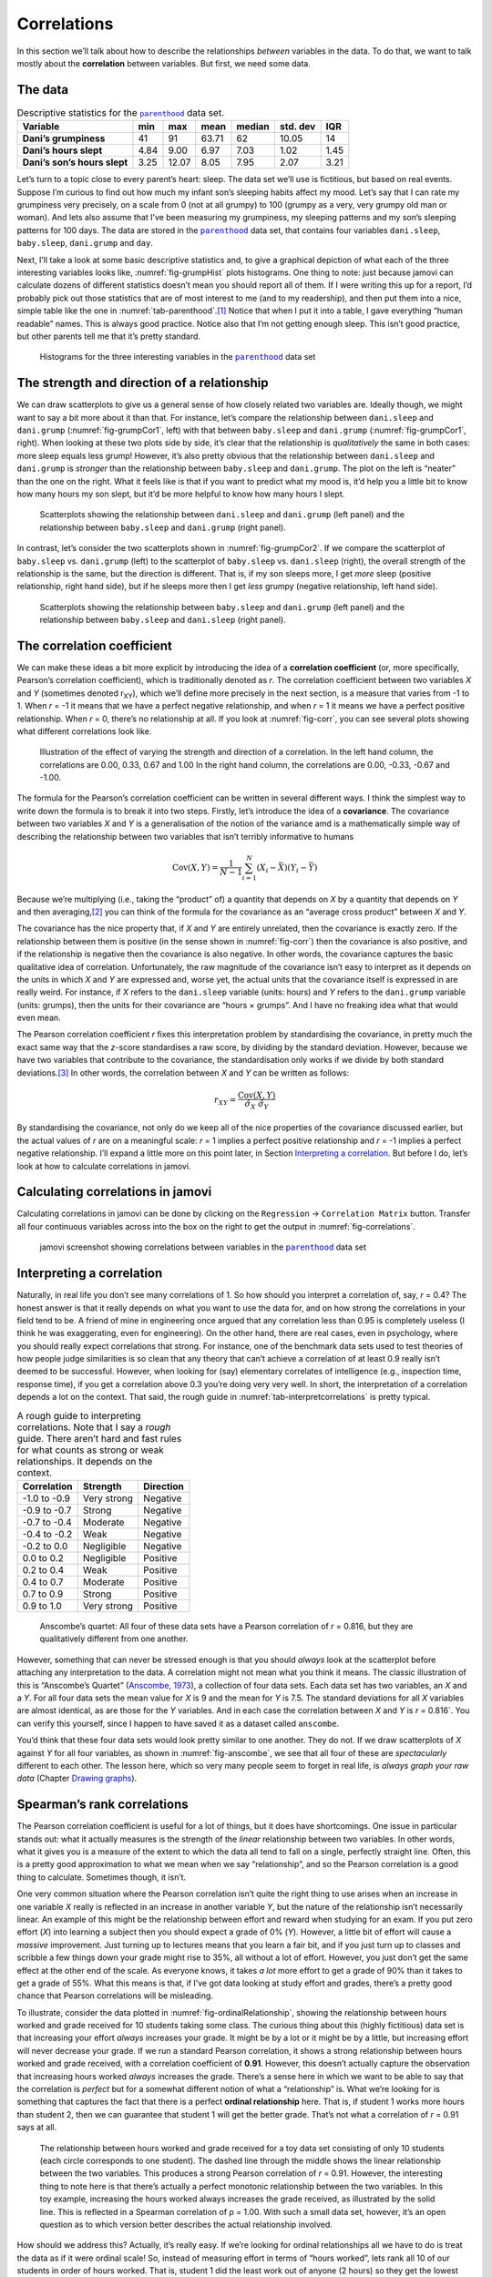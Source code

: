 .. sectionauthor:: `Danielle J. Navarro <https://djnavarro.net/>`_ and `David R. Foxcroft <https://www.davidfoxcroft.com/>`_

Correlations
------------

In this section we’ll talk about how to describe the relationships
*between* variables in the data. To do that, we want to talk mostly
about the **correlation** between variables. But first, we need some
data.

The data
~~~~~~~~

.. _tab-parenthood:
.. table:: Descriptive statistics for the |parenthood|_ data set.

   +------------------------------+-------+-------+-------+--------+----------+-------+
   | Variable                     | min   | max   | mean  | median | std. dev | IQR   |
   +==============================+=======+=======+=======+========+==========+=======+
   | **Dani’s grumpiness**        | 41    | 91    | 63.71 |  62    |    10.05 | 14    |
   +------------------------------+-------+-------+-------+--------+----------+-------+
   | **Dani’s hours slept**       |  4.84 |  9.00 |  6.97 |   7.03 |     1.02 |  1.45 |
   +------------------------------+-------+-------+-------+--------+----------+-------+
   | **Dani’s son’s hours slept** |  3.25 | 12.07 |  8.05 |   7.95 |     2.07 |  3.21 |
   +------------------------------+-------+-------+-------+--------+----------+-------+

Let’s turn to a topic close to every parent’s heart: sleep. The data set
we’ll use is fictitious, but based on real events. Suppose I’m curious
to find out how much my infant son’s sleeping habits affect my mood.
Let’s say that I can rate my grumpiness very precisely, on a scale from
0 (not at all grumpy) to 100 (grumpy as a very, very grumpy old man or
woman). And lets also assume that I’ve been measuring my grumpiness, my
sleeping patterns and my son’s sleeping patterns for 100 days. The data
are stored in the |parenthood|_ data set, that contains four variables
``dani.sleep``, ``baby.sleep``, ``dani.grump`` and ``day``.

Next, I’ll take a look at some basic descriptive statistics and, to give
a graphical depiction of what each of the three interesting variables
looks like, :numref:`fig-grumpHist` plots histograms. One thing to note:
just because jamovi can calculate dozens of different statistics doesn’t
mean you should report all of them. If I were writing this up for a report,
I’d probably pick out those statistics that are of most interest to me (and
to my readership), and then put them into a nice, simple table like the one
in :numref:`tab-parenthood`.\ [#]_ Notice that when I put it into a
table, I gave everything “human readable” names. This is always good
practice. Notice also that I’m not getting enough sleep. This isn’t good
practice, but other parents tell me that it’s pretty standard.

.. ----------------------------------------------------------------------------

.. _fig-grumpHist:
.. figure:: ../_images/lsj_grumpHist.*
   :alt: Histograms for three variables from the |parenthood| data set

   Histograms for the three interesting variables in the |parenthood|_ data
   set
   
.. ----------------------------------------------------------------------------

The strength and direction of a relationship
~~~~~~~~~~~~~~~~~~~~~~~~~~~~~~~~~~~~~~~~~~~~

We can draw scatterplots to give us a general sense of how closely
related two variables are. Ideally though, we might want to say a bit
more about it than that. For instance, let’s compare the relationship
between ``dani.sleep`` and ``dani.grump`` (:numref:`fig-grumpCor1`, left)
with that between ``baby.sleep`` and ``dani.grump`` (:numref:`fig-grumpCor1`,
right). When looking at these two plots side by side, it’s clear that the
relationship is *qualitatively* the same in both cases: more sleep
equals less grump! However, it’s also pretty obvious that the
relationship between ``dani.sleep`` and ``dani.grump`` is *stronger* than
the relationship between ``baby.sleep`` and ``dani.grump``. The plot on
the left is “neater” than the one on the right. What it feels like is
that if you want to predict what my mood is, it’d help you a little bit
to know how many hours my son slept, but it’d be more helpful to know
how many hours I slept.

.. ----------------------------------------------------------------------------

.. _fig-grumpCor1:
.. figure:: ../_images/lsj_grumpCor1.*
   :alt: Scatterplots between ``dani.sleep`` and ``baby.sleep`` to ``dani.grump``

   Scatterplots showing the relationship between ``dani.sleep`` and
   ``dani.grump`` (left panel) and the relationship between ``baby.sleep`` and
   ``dani.grump`` (right panel).
   
.. ----------------------------------------------------------------------------

In contrast, let’s consider the two scatterplots shown in
:numref:`fig-grumpCor2`. If we compare the
scatterplot of ``baby.sleep`` vs. ``dani.grump`` (left) to the
scatterplot of ``baby.sleep`` vs. ``dani.sleep`` (right), the overall
strength of the relationship is the same, but the direction is
different. That is, if my son sleeps more, I get *more* sleep (positive
relationship, right hand side), but if he sleeps more then I get *less*
grumpy (negative relationship, left hand side).

.. ----------------------------------------------------------------------------

.. _fig-grumpCor2:
.. figure:: ../_images/lsj_grumpCor2.*
   :alt: Scatterplots between baby.sleep to dani.grump and dani.sleep

   Scatterplots showing the relationship between ``baby.sleep`` and
   ``dani.grump`` (left panel) and the relationship between ``baby.sleep`` and
   ``dani.sleep`` (right panel).
   
.. ----------------------------------------------------------------------------

The correlation coefficient
~~~~~~~~~~~~~~~~~~~~~~~~~~~

We can make these ideas a bit more explicit by introducing the idea of a
**correlation coefficient** (or, more specifically, Pearson’s correlation
coefficient), which is traditionally denoted as *r*. The correlation
coefficient between two variables *X* and *Y* (sometimes denoted r\ :sub:`XY`),
which we’ll define more precisely in the next section, is a measure that varies
from -1 to 1. When *r* = -1 it means that we have a perfect negative
relationship, and when *r* = 1 it means we have a perfect positive relationship.
When *r* = 0, there’s no relationship at all. If you look at :numref:`fig-corr`,
you can see several plots showing what different correlations look like.

.. ----------------------------------------------------------------------------

.. _fig-corr:
.. figure:: ../_images/lsj_corr.*
   :alt: Effect of varying the strength and direction of a correlation

   Illustration of the effect of varying the strength and direction of a
   correlation. In the left hand column, the correlations are 0.00, 0.33, 0.67
   and 1.00 In the right hand column, the correlations are 0.00, -0.33, -0.67
   and -1.00.
   
.. ----------------------------------------------------------------------------

The formula for the Pearson’s correlation coefficient can be written in
several different ways. I think the simplest way to write down the
formula is to break it into two steps. Firstly, let’s introduce the idea
of a **covariance**. The covariance between two variables *X* and
*Y* is a generalisation of the notion of the variance amd is a
mathematically simple way of describing the relationship between two
variables that isn’t terribly informative to humans

.. math:: \mbox{Cov}(X,Y) = \frac{1}{N-1} \sum_{i=1}^N \left(X_i - \bar{X} \right) \left(Y_i - \bar{Y} \right)

Because we’re multiplying (i.e., taking the “product” of) a quantity
that depends on *X* by a quantity that depends on *Y* and
then averaging,\ [#]_ you can think of the formula for the covariance as
an “average cross product” between *X* and *Y*.

The covariance has the nice property that, if *X* and *Y* are entirely
unrelated, then the covariance is exactly zero. If the relationship between
them is positive (in the sense shown in :numref:`fig-corr`) then the covariance
is also positive, and if the relationship is negative then the covariance is
also negative. In other words, the covariance captures the basic qualitative
idea of correlation. Unfortunately, the raw magnitude of the covariance isn’t
easy to interpret as it depends on the units in which *X* and *Y* are expressed
and, worse yet, the actual units that the covariance itself is expressed in are
really weird. For instance, if *X* refers to the ``dani.sleep`` variable (units:
hours) and *Y* refers to the ``dani.grump`` variable (units: grumps), then the
units for their covariance are “hours × grumps”. And I have no freaking idea
what that would even mean.

The Pearson correlation coefficient *r* fixes this interpretation
problem by standardising the covariance, in pretty much the exact same
way that the *z*-score standardises a raw score, by dividing by
the standard deviation. However, because we have two variables that
contribute to the covariance, the standardisation only works if we
divide by both standard deviations.\ [#]_ In other words, the correlation
between *X* and *Y* can be written as follows:

.. math:: r_{XY}  = \frac{\mbox{Cov}(X,Y)}{ \hat{\sigma}_X \ \hat{\sigma}_Y}

By standardising the covariance, not only do we keep all of the nice properties
of the covariance discussed earlier, but the actual values of *r* are on a
meaningful scale: *r* = 1 implies a perfect positive relationship and *r* = -1
implies a perfect negative relationship. I’ll expand a little more on this
point later, in Section `Interpreting a correlation
<Ch12_Regression_01.html#interpreting-a-correlation>`__.
But before I do, let’s look at how to calculate correlations in jamovi.

Calculating correlations in jamovi
~~~~~~~~~~~~~~~~~~~~~~~~~~~~~~~~~~

Calculating correlations in jamovi can be done by clicking on the
``Regression`` → ``Correlation Matrix`` button. Transfer all four continuous
variables across into the box on the right to get the output in
:numref:`fig-correlations`.

.. ----------------------------------------------------------------------------

.. _fig-correlations:
.. figure:: ../_images/lsj_correlations.*
   :alt: jamovi screenshot with correlations in the |parenthood| data set

   jamovi screenshot showing correlations between variables in the
   |parenthood|_ data set

.. ----------------------------------------------------------------------------

Interpreting a correlation
~~~~~~~~~~~~~~~~~~~~~~~~~~

Naturally, in real life you don’t see many correlations of 1. So how should you
interpret a correlation of, say, *r* = 0.4? The honest answer is that it really
depends on what you want to use the data for, and on how strong the
correlations in your field tend to be. A friend of mine in engineering once
argued that any correlation less than 0.95 is completely useless (I think he
was exaggerating, even for engineering). On the other hand, there are real
cases, even in psychology, where you should really expect correlations that
strong. For instance, one of the benchmark data sets used to test theories of
how people judge similarities is so clean that any theory that can’t achieve a
correlation of at least 0.9 really isn’t deemed to be successful. However, when
looking for (say) elementary correlates of intelligence (e.g., inspection time,
response time), if you get a correlation above 0.3 you’re doing very very well.
In short, the interpretation of a correlation depends a lot on the context.
That said, the rough guide in :numref:`tab-interpretcorrelations` is
pretty typical.

.. _tab-interpretcorrelations:
.. table:: A rough guide to interpreting correlations. Note that I say a
   *rough* guide. There aren’t hard and fast rules for what counts as strong or
   weak relationships. It depends on the context.

   +--------------+-------------+-----------+
   | Correlation  | Strength    | Direction |
   +==============+=============+===========+
   | -1.0 to -0.9 | Very strong | Negative  |
   +--------------+-------------+-----------+
   | -0.9 to -0.7 | Strong      | Negative  |
   +--------------+-------------+-----------+
   | -0.7 to -0.4 | Moderate    | Negative  |
   +--------------+-------------+-----------+
   | -0.4 to -0.2 | Weak        | Negative  |
   +--------------+-------------+-----------+
   | -0.2 to  0.0 | Negligible  | Negative  |
   +--------------+-------------+-----------+
   |  0.0 to  0.2 | Negligible  | Positive  |
   +--------------+-------------+-----------+
   |  0.2 to  0.4 | Weak        | Positive  |
   +--------------+-------------+-----------+
   |  0.4 to  0.7 | Moderate    | Positive  |
   +--------------+-------------+-----------+
   |  0.7 to  0.9 | Strong      | Positive  |
   +--------------+-------------+-----------+
   |  0.9 to  1.0 | Very strong | Positive  |
   +--------------+-------------+-----------+


.. ----------------------------------------------------------------------------

.. _fig-anscombe:
.. figure:: ../_images/lsj_anscombe.*
   :alt: Anscombe’s quartet

   Anscombe’s quartet: All four of these data sets have a Pearson correlation
   of *r* = 0.816, but they are qualitatively different from one another.

.. ----------------------------------------------------------------------------

However, something that can never be stressed enough is that you should
*always* look at the scatterplot before attaching any interpretation to the
data. A correlation might not mean what you think it means. The classic
illustration of this is “Anscombe’s Quartet” (`Anscombe, 1973
<References.html#anscombe-1973>`__\ ), a collection of four data sets. Each
data set has two variables, an *X* and a *Y*. For all four data sets the mean
value for *X* is 9 and the mean for *Y* is 7.5. The standard deviations for all
*X* variables are almost identical, as are those for the *Y* variables. And in
each case the correlation between *X* and *Y* is *r* = 0.816`. You can verify
this yourself, since I happen to have saved it as a dataset called ``anscombe``.

You’d think that these four data sets would look pretty similar to one another.
They do not. If we draw scatterplots of *X* against *Y* for all four variables,
as shown in :numref:`fig-anscombe`, we see that all four of these are
*spectacularly* different to each other. The lesson here, which so very many
people seem to forget in real life, is *always graph your raw data* (Chapter
`Drawing graphs <Ch05_Graphics.html#drawing-graphs>`__).

Spearman’s rank correlations
~~~~~~~~~~~~~~~~~~~~~~~~~~~~

The Pearson correlation coefficient is useful for a lot of things, but
it does have shortcomings. One issue in particular stands out: what it
actually measures is the strength of the *linear* relationship between
two variables. In other words, what it gives you is a measure of the
extent to which the data all tend to fall on a single, perfectly
straight line. Often, this is a pretty good approximation to what we
mean when we say “relationship”, and so the Pearson correlation is a
good thing to calculate. Sometimes though, it isn’t.

One very common situation where the Pearson correlation isn’t quite the
right thing to use arises when an increase in one variable *X*
really is reflected in an increase in another variable *Y*, but
the nature of the relationship isn’t necessarily linear. An example of
this might be the relationship between effort and reward when studying
for an exam. If you put zero effort (*X*) into learning a subject
then you should expect a grade of 0% (*Y*). However, a little bit
of effort will cause a *massive* improvement. Just turning up to
lectures means that you learn a fair bit, and if you just turn up to
classes and scribble a few things down your grade might rise to 35%, all
without a lot of effort. However, you just don’t get the same effect at
the other end of the scale. As everyone knows, it takes *a lot* more
effort to get a grade of 90% than it takes to get a grade of 55%. What
this means is that, if I’ve got data looking at study effort and grades,
there’s a pretty good chance that Pearson correlations will be
misleading.

To illustrate, consider the data plotted in :numref:`fig-ordinalRelationship`,
showing the relationship between hours worked and grade received for 10
students taking some class. The curious thing about this (highly fictitious)
data set is that increasing your effort *always* increases your grade. It
might be by a lot or it might be by a little, but increasing effort will
never decrease your grade. If we run a standard Pearson correlation, it
shows a strong relationship between hours worked and grade received,
with a correlation coefficient of **0.91**. However, this doesn’t
actually capture the observation that increasing hours worked *always*
increases the grade. There’s a sense here in which we want to be able to
say that the correlation is *perfect* but for a somewhat different
notion of what a “relationship” is. What we’re looking for is something
that captures the fact that there is a perfect **ordinal relationship**
here. That is, if student 1 works more hours than student 2, then we can
guarantee that student 1 will get the better grade. That’s not what a
correlation of *r* = 0.91 says at all.

.. ----------------------------------------------------------------------------

.. _fig-ordinalRelationship:
.. figure:: ../_images/lsj_ordinalRelationship.*
   :alt: relationship between hours worked and grade received

   The relationship between hours worked and grade received for a toy data set
   consisting of only 10 students (each circle corresponds to one student). The
   dashed line through the middle shows the linear relationship between the two
   variables. This produces a strong Pearson correlation of *r* = 0.91.
   However, the interesting thing to note here is that there’s actually a
   perfect monotonic relationship between the two variables. In this toy
   example, increasing the hours worked always increases the grade received,
   as illustrated by the solid line. This is reflected in a Spearman
   correlation of ρ = 1.00. With such a small data set, however, it’s an open
   question as to which version better describes the actual relationship
   involved.

.. ----------------------------------------------------------------------------

How should we address this? Actually, it’s really easy. If we’re looking
for ordinal relationships all we have to do is treat the data as if it
were ordinal scale! So, instead of measuring effort in terms of “hours
worked”, lets rank all 10 of our students in order of hours worked. That
is, student 1 did the least work out of anyone (2 hours) so they get the
lowest rank (rank = 1). Student 4 was the next laziest, putting in only
6 hours of work over the whole semester, so they get the next lowest
rank (rank = 2). Notice that I’m using “rank =1” to mean “low rank”.
Sometimes in everyday language we talk about “rank = 1” to mean “top
rank” rather than “bottom rank”. So be careful, you can rank “from
smallest value to largest value” (i.e., small equals rank 1) or you can
rank “from largest value to smallest value” (i.e., large equals rank 1).
In this case, I’m ranking from smallest to largest, but as it’s really
easy to forget which way you set things up you have to put a bit of
effort into remembering!

Okay, so let’s have a look at our students when we rank them from worst
to best in terms of effort and reward:

+----------------+---------------------+-----------------------+
|                | rank (hours worked) | rank (grade received) |
+================+=====================+=======================+
| **student 1**  |                   1 |                     1 |
+----------------+---------------------+-----------------------+
| **student 2**  |                  10 |                    10 |
+----------------+---------------------+-----------------------+
| **student 3**  |                   6 |                     6 |
+----------------+---------------------+-----------------------+
| **student 4**  |                   2 |                     2 |
+----------------+---------------------+-----------------------+
| **student 5**  |                   3 |                     3 |
+----------------+---------------------+-----------------------+
| **student 6**  |                   5 |                     5 |
+----------------+---------------------+-----------------------+
| **student 7**  |                   4 |                     4 |
+----------------+---------------------+-----------------------+
| **student 8**  |                   8 |                     8 |
+----------------+---------------------+-----------------------+
| **student 9**  |                   7 |                     7 |
+----------------+---------------------+-----------------------+
| **student 10** |                   9 |                     9 |
+----------------+---------------------+-----------------------+

Hmm. These are *identical*. The student who put in the most effort got
the best grade, the student with the least effort got the worst grade,
etc. As the table above shows, these two rankings are identical, so if
we now correlate them we get a perfect relationship, with a correlation
of **1.0**.

What we’ve just re-invented is **Spearman’s rank order correlation**, usually
denoted *ρ* to distinguish it from the Pearson correlation *r*. We can
calculate Spearman’s ρ using jamovi simply by clicking the ``Spearman`` check
box in the ``Correlation Matrix`` analysis panel.

------

.. [#]
   Actually, even that table is more than I’d bother with. In practice, most
   people pick *one* measure of central tendency, and *one* measure of
   variability only.

.. [#]
   Just like we saw with the variance and the standard deviation, in practice
   we divide by *N* - 1 rather than *N*.

.. [#]
   This is an oversimplification, but it’ll do for our purposes.

.. ----------------------------------------------------------------------------

.. |parenthood|                        replace:: ``parenthood``
.. _parenthood:                        _static/data/parenthood.omv
